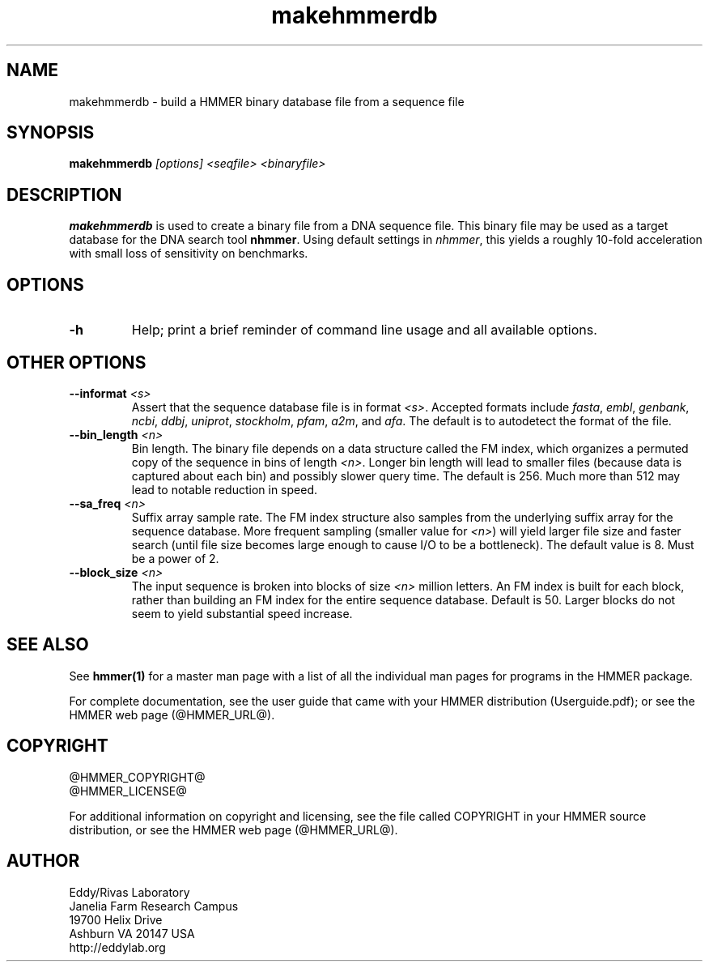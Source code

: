 .TH "makehmmerdb" 1 "@HMMER_DATE@" "HMMER @HMMER_VERSION@" "HMMER Manual"

.SH NAME
makehmmerdb - build a HMMER binary database file from a sequence file


.SH SYNOPSIS
.B makehmmerdb
.I [options]
.I <seqfile>
.I <binaryfile>


.SH DESCRIPTION

.PP
.B makehmmerdb 
is used to create a binary file from a DNA sequence file. This 
binary file may be used as a target database for the DNA search tool
.BR nhmmer . 
Using default settings in 
.IR nhmmer ,
this yields a roughly 10-fold acceleration with small loss of 
sensitivity on benchmarks. 


.SH OPTIONS

.TP
.B -h
Help; print a brief reminder of command line usage and all available
options.


.\" .SH OPTIONS FOR SPECIFYING THE ALPHABET
.\" 
.\" The alphabet type (amino, DNA, or RNA) is autodetected by default, by
.\" looking at the composition of the
.\" .IR seqfile .
.\" Autodetection is normally quite reliable, but occasionally alphabet
.\" type may be ambiguous and autodetection can fail (for instance, when
.\" the first sequence starts with a run of ambiguous characters). To avoid 
.\" this, or to increase robustness in automated analysis pipelines, you 
.\" may specify the alphabet type of
.\" .I seqfile
.\" with these options.
.\" 
.\" .TP
.\" .B --dna
.\" Specify that all sequences in 
.\" .I msafile
.\" are DNAs.
.\" 
.\" .TP
.\" .B --rna
.\" Specify that all sequences in 
.\" .I msafile
.\" are RNAs.
.\" 
.\" .TP
.\" .B --amino
.\" Specify that all sequences in 
.\" .I msafile
.\" are proteins. Note that currently, a binary database of amino
.\" acid sequence cannot be used as target to hmmsearch of phmmer
.\" (only nhmmer can use the binary format).



.SH OTHER OPTIONS

.TP
.BI --informat " <s>"
Assert that the sequence database file is in format 
.IR <s> . 
Accepted formats include 
.IR fasta , 
.IR embl , 
.IR genbank ,
.IR ncbi ,
.IR ddbj , 
.IR uniprot ,
.IR stockholm , 
.IR pfam , 
.IR a2m , 
and 
.IR afa .
The default is to autodetect the format of the file.


.TP 
.BI --bin_length " <n>"
Bin length. The binary file depends on a data structure called the 
FM index, which organizes a permuted copy of the sequence in bins 
of length
.IR <n> .
Longer bin length will lead to smaller files (because data is 
captured about each bin) and possibly slower query time. The 
default is 256. Much more than 512 may lead to notable reduction 
in speed.


.TP 
.BI --sa_freq " <n>"
Suffix array sample rate. The FM index structure also samples from 
the underlying suffix array for the sequence database. More frequent 
sampling (smaller value for 
.IR <n> )
will yield larger file size and faster search (until file size becomes
large enough to cause I/O to be a bottleneck). The default value
is 8. Must be a power of 2.


.TP 
.BI --block_size " <n>"
The input sequence is broken into blocks of size
.I <n>
million letters. An FM index is built for each block, rather than 
building an FM index for the entire sequence database. Default is 
50. Larger blocks do not seem to yield substantial speed increase. 



.SH SEE ALSO 

See 
.B hmmer(1)
for a master man page with a list of all the individual man pages
for programs in the HMMER package.

.PP
For complete documentation, see the user guide that came with your
HMMER distribution (Userguide.pdf); or see the HMMER web page
(@HMMER_URL@).



.SH COPYRIGHT

.nf
@HMMER_COPYRIGHT@
@HMMER_LICENSE@
.fi

For additional information on copyright and licensing, see the file
called COPYRIGHT in your HMMER source distribution, or see the HMMER
web page 
(@HMMER_URL@).


.SH AUTHOR

.nf
Eddy/Rivas Laboratory
Janelia Farm Research Campus
19700 Helix Drive
Ashburn VA 20147 USA
http://eddylab.org
.fi



